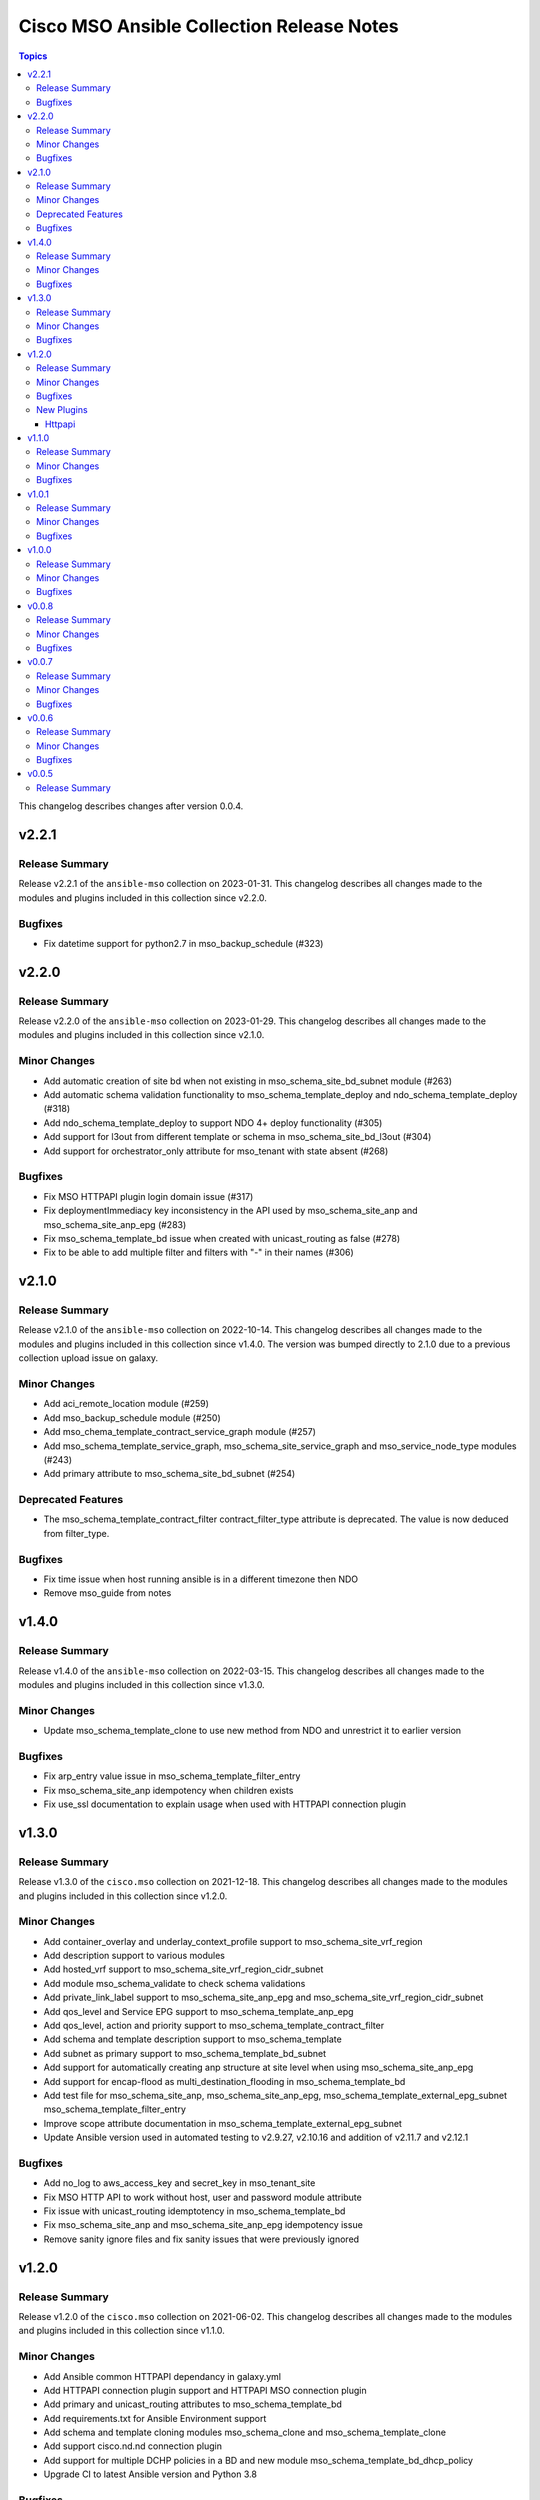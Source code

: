 ==========================================
Cisco MSO Ansible Collection Release Notes
==========================================

.. contents:: Topics

This changelog describes changes after version 0.0.4.

v2.2.1
======

Release Summary
---------------

Release v2.2.1 of the ``ansible-mso`` collection on 2023-01-31.
This changelog describes all changes made to the modules and plugins included in this collection since v2.2.0.


Bugfixes
--------

- Fix datetime support for python2.7 in mso_backup_schedule (#323)

v2.2.0
======

Release Summary
---------------

Release v2.2.0 of the ``ansible-mso`` collection on 2023-01-29.
This changelog describes all changes made to the modules and plugins included in this collection since v2.1.0.


Minor Changes
-------------

- Add automatic creation of site bd when not existing in mso_schema_site_bd_subnet module (#263)
- Add automatic schema validation functionality to mso_schema_template_deploy and ndo_schema_template_deploy (#318)
- Add ndo_schema_template_deploy to support NDO 4+ deploy functionality (#305)
- Add support for l3out from different template or schema in mso_schema_site_bd_l3out (#304)
- Add support for orchestrator_only attribute for mso_tenant with state absent (#268)

Bugfixes
--------

- Fix MSO HTTPAPI plugin login domain issue (#317)
- Fix deploymentImmediacy key inconsistency in the API used by mso_schema_site_anp and mso_schema_site_anp_epg (#283)
- Fix mso_schema_template_bd issue when created with unicast_routing as false (#278)
- Fix to be able to add multiple filter and filters with "-" in their names (#306)

v2.1.0
======

Release Summary
---------------

Release v2.1.0 of the ``ansible-mso`` collection on 2022-10-14.
This changelog describes all changes made to the modules and plugins included in this collection since v1.4.0.
The version was bumped directly to 2.1.0 due to a previous collection upload issue on galaxy.


Minor Changes
-------------

- Add aci_remote_location module (#259)
- Add mso_backup_schedule module (#250)
- Add mso_chema_template_contract_service_graph module (#257)
- Add mso_schema_template_service_graph, mso_schema_site_service_graph and mso_service_node_type modules (#243)
- Add primary attribute to mso_schema_site_bd_subnet (#254)

Deprecated Features
-------------------

- The mso_schema_template_contract_filter contract_filter_type attribute is deprecated. The value is now deduced from filter_type.

Bugfixes
--------

- Fix time issue when host running ansible is in a different timezone then NDO
- Remove mso_guide from notes

v1.4.0
======

Release Summary
---------------

Release v1.4.0 of the ``ansible-mso`` collection on 2022-03-15.
This changelog describes all changes made to the modules and plugins included in this collection since v1.3.0.


Minor Changes
-------------

- Update mso_schema_template_clone to use new method from NDO and unrestrict it to earlier version

Bugfixes
--------

- Fix arp_entry value issue in mso_schema_template_filter_entry
- Fix mso_schema_site_anp idempotency when children exists
- Fix use_ssl documentation to explain usage when used with HTTPAPI connection plugin

v1.3.0
======

Release Summary
---------------

Release v1.3.0 of the ``cisco.mso`` collection on 2021-12-18.
This changelog describes all changes made to the modules and plugins included in this collection since v1.2.0.


Minor Changes
-------------

- Add container_overlay and underlay_context_profile support to mso_schema_site_vrf_region
- Add description support to various modules
- Add hosted_vrf support to mso_schema_site_vrf_region_cidr_subnet
- Add module mso_schema_validate to check schema validations
- Add private_link_label support to mso_schema_site_anp_epg and mso_schema_site_vrf_region_cidr_subnet
- Add qos_level and Service EPG support to mso_schema_template_anp_epg
- Add qos_level, action and priority support to mso_schema_template_contract_filter
- Add schema and template description support to mso_schema_template
- Add subnet as primary support to mso_schema_template_bd_subnet
- Add support for automatically creating anp structure at site level when using mso_schema_site_anp_epg
- Add support for encap-flood as multi_destination_flooding in mso_schema_template_bd
- Add test file for mso_schema_site_anp, mso_schema_site_anp_epg, mso_schema_template_external_epg_subnet mso_schema_template_filter_entry
- Improve scope attribute documentation in mso_schema_template_external_epg_subnet
- Update Ansible version used in automated testing to v2.9.27, v2.10.16 and addition of v2.11.7 and v2.12.1

Bugfixes
--------

- Add no_log to aws_access_key and secret_key in mso_tenant_site
- Fix MSO HTTP API to work without host, user and password module attribute
- Fix issue with unicast_routing idemptotency in mso_schema_template_bd
- Fix mso_schema_site_anp and mso_schema_site_anp_epg idempotency issue
- Remove sanity ignore files and fix sanity issues that were previously ignored

v1.2.0
======

Release Summary
---------------

Release v1.2.0 of the ``cisco.mso`` collection on 2021-06-02.
This changelog describes all changes made to the modules and plugins included in this collection since v1.1.0.


Minor Changes
-------------

- Add Ansible common HTTPAPI dependancy in galaxy.yml
- Add HTTPAPI connection plugin support and HTTPAPI MSO connection plugin
- Add primary and unicast_routing attributes to mso_schema_template_bd
- Add requirements.txt for Ansible Environment support
- Add schema and template cloning modules mso_schema_clone and mso_schema_template_clone
- Add support cisco.nd.nd connection plugin
- Add support for multiple DCHP policies in a BD and new module mso_schema_template_bd_dhcp_policy
- Upgrade CI to latest Ansible version and Python 3.8

Bugfixes
--------

- Add test case and small fixes to mso_schema_site_bd_l3out module
- Fix documentation issues accross modules
- Fix fail_json usage accross module_utils/mso.py
- Fix mso_rest to support HTTPAPI plugin and tests to support ND platform
- Fix mso_user to due to error in v1 API in MSO 3.2
- Fix path issue in mso_schema_template_migrate
- Fixes for site level external epgs and site level L3Outs
- Fixes to support MSO 3.3
- Remove query of all schemas to get schema ID and only query schema ID indentity list API

New Plugins
-----------

Httpapi
~~~~~~~

- cisco.mso.mso - MSO Ansible HTTPAPI Plugin.

v1.1.0
======

Release Summary
---------------

Release v1.1.0 of the ``cisco.mso`` collection on 2021-01-20.
This changelog describes all changes made to the modules and plugins included in this collection since v1.0.1.


Minor Changes
-------------

- Add DHCP Policy Operations
- Add SVI MAC Addreess option in mso_schema_site_bd
- Add additional test file to add tenant from templated payload file
- Add attribute virtual_ip to mso_schema_site_bd_subnet
- Add capability for restore and download backup
- Add capability to upload backup
- Add check for undeploy under MSO version
- Add error handeling test file
- Add error message to display when yaml has failed to load
- Add galaxy-importer check
- Add galaxy-importer config
- Add mso_dhcp_option_policy and mso_dhcp_option_policy_option and test files
- Add new module mso_rest and test case files to support GET api method
- Add new options to template bd and updated test file
- Add notes to use region_cidr module to create region
- Add task to undeploy the template from the site
- Add tasks in test file to remove templates for mso_schema_template_migrate
- Add test case for schema removing
- Add test cases to verify GET, PUT, POST and DELETE API methods for sites in mso_rest.py
- Add test file for mso_schema
- Add test file for mso_schema_template_anp
- Add test file for region module
- Add test files yaml_inline and yaml_string to support YAML
- Add userAssociations to tenants to resolve CI issues
- Addition of cloud setting for ext epg
- Changes made to payload of mso_schema_template_external_epg
- Changes to options in template bd
- Check warning
- Documentation Corrected
- Force arp flood to be true when l2unkwunicast is flood
- Make changes to display correct status code
- Modify mso library and updated test file
- Modify mso_rest test files to make PATCH available, and test other methods against schemas
- Move options for subnet from mso to the template_bd_subnet module
- Python lint corrected
- Redirect log to both stdout and log.txt file & Check warnings and errors
- Remove creation example in document of mso_schema_site_vrf_region
- Remove present state from mso_schema module
- Removed unused variable in mso_schema_site_vrf_region_hub_network
- Test DHCP Policy Provider added
- Test file for mso_dhcp_relay_policy added
- Test file for template_bd_subnet and new option foe module

Bugfixes
--------

- Fix anp idempotency issue
- Fix crash issue when using irrelevant site-template
- Fix default value for mso_schema state parameter
- Fix examples for mso_schema
- Fix galaxy-importer check warnings
- Fix issue on mso_schema_site_vrf_region_cidr_subnet to allow an AWS subnet to be used for a TGW Attachment (Hub Network)
- Fix module name in example of mso_schema_site_vrf_region
- Fix mso_backup upload issue
- Fix sanity test error mso_schema_site_bd
- Fix some coding standard and improvements to contributed mso_dhcp_relay modules and test files
- Fix space in asssertion
- Fix space in site_anp_epg_domain
- Fix space in test file
- Remove space from template name in all modules
- Remove space in template name

v1.0.1
======

Release Summary
---------------

Release v1.0.1 of the ``cisco.mso`` collection on 2020-10-30.
This changelog describes all changes made to the modules and plugins included in this collection since v1.0.0.


Minor Changes
-------------

- Add delete capability to mso_schema_site
- Add env_fallback for mso_argument_spec params
- Add non existing template deletion test
- Add test file for mso_schema_template
- Add test file for site_bd_subnet
- Bump module to v1.0.1
- Extent mso_tenant test case coverage

Bugfixes
--------

- Fix default value for l2Stretch in mso_schema_template_bd module
- Fix deletion of schema when wrong template is provided in single template schema
- Fix examples in documentation for mso_schema_template_l3out and mso_user
- Fix naming issue in deploy module
- Remove author emails due to length restriction
- Remove dead code branch in mso_schema_template

v1.0.0
======

Release Summary
---------------

This is the first official release of the ``cisco.mso`` collection on 2020-08-18.
This changelog describes all changes made to the modules and plugins included in this collection since Ansible 2.9.0.


Minor Changes
-------------

- Add changelog
- Fix M() and module to use FQCN
- Update Ansible version in CI and add 2.10.0 to sanity in CI.
- Update Readme with supported versions

Bugfixes
--------

- Fix sanity issues to support 2.10.0

v0.0.8
======

Release Summary
---------------

New release v0.0.8

Minor Changes
-------------

- Add Login Domain support to mso_site
- Add aliases file for contract_filter module
- Add contract information in current and previous part
- Add new module and test file to query MSO version
- New backup module and test file (https://github.com/CiscoDevNet/ansible-mso/pull/80)
- Renaming mso_schema_template_externalepg module to mso_schema_template_external_epg while keeping both working.
- Update cidr module, udpate attributes in hub network module and its test file
- Use a function to reuuse duplicate part

Bugfixes
--------

- Add login_domain to existing test.
- Add missing tests for VRF settings and changing those settings.
- Add test for specifying read-only roles and increase overall test coverage of mso_user (https://github.com/CiscoDevNet/ansible-mso/pull/77)
- Add test to mso_schema_template_vrf, mso_schema_template_external_epg and mso_schema_template_anp_epg to check for API error when pushing changes to object with existing contract.
- Cleanup unused imports, unused variables and branches and change a variable from ambiguous name to reduce warnings at Ansible Galaxy import
- Fix API error when pushing EPG with existing contracts
- Fix role tests to work with pre/post 2.2.4 and re-enable them
- Fix site issue if no site present and fix test issues with MSO v3.0
- Fixing External EPG renaming for 2.9 and later
- Fixing L3MCast test to pass on 2.2.4
- Fixing wrong removal of schemas
- Test hub network module after creating region manually
- Updating Azure site IP in inventory and add second MSO version to inventory

v0.0.7
======

Release Summary
---------------

New release v0.0.7

Minor Changes
-------------

- Add l3out, preferred_group and test file for mso_schema_template_externalepg
- Add mso_schema_template_vrf_contract module and test file
- Add new attribute choice "policy_compression" to mso_Schema_template_contract_filter
- Add new functionality - Direct Port Channel (dpc), micro-seg-vlan and default values
- Add new module for anp-epg-selector in site level
- Add new module mso_schema_template_anp_epg_selector and its test file
- Add new module mso_schema_vrf_contract
- Add new module mso_tenant_site to support cloud and non-cloud sites association with a tenant and test file (https://github.com/CiscoDevNet/ansible-mso/pull/62)
- Add new mso_site_external_epg_selector module and test file
- Add site external epg and contract filter test
- Add support for VGW attribute in mso_schema_site_vrf_region_cidr_subnet
- Add support to set account as inactive using account_status attribute in mso_user
- Add test for mso_schema_site_vrf_region_cidr module
- Add test for mso_schema_site_vrf_region_cidr_subnet module
- Add vzAny attribute in mso_schema_template_vrf
- Automatically add ANP and EPG at site level and new test file for mso_schema_site_anp_epg_staticport (https://github.com/CiscoDevNet/ansible-mso/pull/55)
- Modified External EPG module and addition of new Selector module

Bugfixes
--------

- Fix mso_schema_site_vrf_region_cidr to automatically create VRF and Region if not present at site level
- Fix query condition when VRF or Region do not exist at site level
- Remove unused regions attribute from mso_schema_template_vrf

v0.0.6
======

Release Summary
---------------

New release v0.0.6

Minor Changes
-------------

- ACI/MSO - Use get() dict lookups (https://github.com/ansible/ansible/pull/63074)
- Add EPG and ANP at site level when needed
- Add github action CI pipeline with test coverage
- Add login domain support for authentication in all modules
- Add support for DHCP querier to all subnet objects. Add partial test in mso_schema_template_bd integration test.
- Add support for clean output if needed for debuging
- Add test file for mso_schema_template_anp_epg
- Added DHCP relay options and scope options to MSO schema template bd
- Added ability to bind epg to static fex port
- Added module to manage contracts for external EPG in Cisco MSO (https://github.com/ansible/ansible/pull/63550)
- Added module to manage template external epg subnet for Cisco MSO (https://github.com/ansible/ansible/pull/63542)
- Disabling tests for the role modules as API is not supported after 2.2.3i until further notice
- Increased test coverage for existing module integration tests.
- Modified fail messages for site and updated documentation
- Moving test to Ansible v2.9.9 and increasing timelimit for mutex to 30+ min
- Update authors.
- Update mso_schema_site_anp.py (https://github.com/ansible/ansible/pull/67099)
- Updated Test File Covering all conditions
- mso_schema_site_anp_epg_staticport - Add VPC support (https://github.com/ansible/ansible/pull/62803)

Bugfixes
--------

- Add aliases for backward support of permissions in role module.
- Add integration test for mso_schema_template_db and fix un-needed push to API found by integration test.
- Consistent object output on domain_associations
- Fix EPG / External EPG Contract issue and create test for mso_schema_template_anp_epg_contract and mso_schema_template_external_epg_contract
- Fix contract filter issue and add contract-filter test file
- Fix duplicate user, add admin user to associated user list and update tenant test file
- Fix intersite_multicast_source attribute issue in mso_schema_template_anp_epg and add the proxy_arp argument.
- Fix mso_schema_template_anp_epg idempotancy for both EPG and EPG with contracts
- Remove label with test domain before create it
- Send context instead of vrf when vrf parameter is used
- Update mso_schema_template_bd.py example for BD in another schema

v0.0.5
======

Release Summary
---------------

New release v0.0.5

